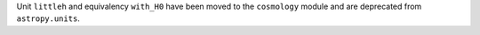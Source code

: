 Unit ``littleh`` and equivalency ``with_H0`` have been moved to the
``cosmology`` module and are deprecated from ``astropy.units``.
